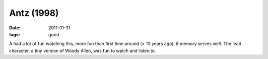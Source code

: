 Antz (1998)
===========

:date: 2011-01-31
:tags: good



A had a lot of fun watching this, more fun than first time around (> 10
years ago), if memory serves well. The lead character, a tiny version of
Woody Allen, was fun to watch and listen to.
